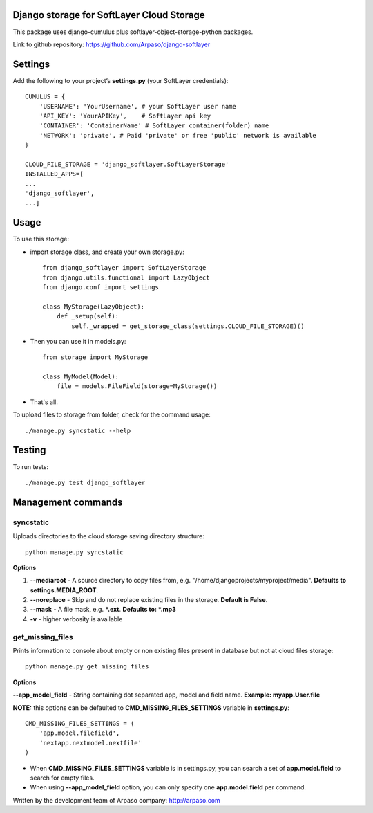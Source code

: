 Django storage for SoftLayer Cloud Storage
==========================================

This package uses django-cumulus plus softlayer-object-storage-python packages.

Link to github repository: https://github.com/Arpaso/django-softlayer

Settings
========

Add the following to your project’s **settings.py** (your SoftLayer credentials)::


    CUMULUS = {
        'USERNAME': 'YourUsername', # your SoftLayer user name
        'API_KEY': 'YourAPIKey',    # SoftLayer api key
        'CONTAINER': 'ContainerName' # SoftLayer container(folder) name
        'NETWORK': 'private', # Paid 'private' or free 'public' network is available
    }

    CLOUD_FILE_STORAGE = 'django_softlayer.SoftLayerStorage'
    INSTALLED_APPS=[
    ...
    'django_softlayer',
    ...]

Usage
=====

To use this storage:

* import storage class, and create your own storage.py::

    from django_softlayer import SoftLayerStorage
    from django.utils.functional import LazyObject
    from django.conf import settings

    class MyStorage(LazyObject):
        def _setup(self):
            self._wrapped = get_storage_class(settings.CLOUD_FILE_STORAGE)()

* Then you can use it in models.py::

    from storage import MyStorage

    class MyModel(Model):
        file = models.FileField(storage=MyStorage())

* That's all.
     
To upload files to storage from folder, check for the command usage::

    ./manage.py syncstatic --help

Testing
=======
To run tests::

    ./manage.py test django_softlayer


Management commands
===================

syncstatic
----------

Uploads directories to the cloud storage saving directory structure::

    python manage.py syncstatic

**Options**

1. **--mediaroot** - A source directory to copy files from, e.g. "/home/djangoprojects/myproject/media". **Defaults to settings.MEDIA_ROOT**.
2. **--noreplace** - Skip and do not replace existing files in the storage. **Default is False**.
3. **--mask** - A file mask, e.g. **\*.ext**. **Defaults to: \*.mp3**
4. **-v** - higher verbosity is available

get_missing_files
-----------------

Prints information to console about empty or non existing files present in database but not at cloud files storage::

    python manage.py get_missing_files

**Options**

**--app_model_field** - String containing dot separated app, model and field name. **Example: myapp.User.file**

**NOTE:** this options can be defaulted to **CMD_MISSING_FILES_SETTINGS** variable in **settings.py**::

    CMD_MISSING_FILES_SETTINGS = (
        'app.model.filefield',
        'nextapp.nextmodel.nextfile'
    )

* When **CMD_MISSING_FILES_SETTINGS** variable is in settings.py, you can search a set of **app.model.field** to search for empty files.

* When using **--app_model_field** option, you can only specify one **app.model.field** per command.

Written by the development team of Arpaso company: http://arpaso.com